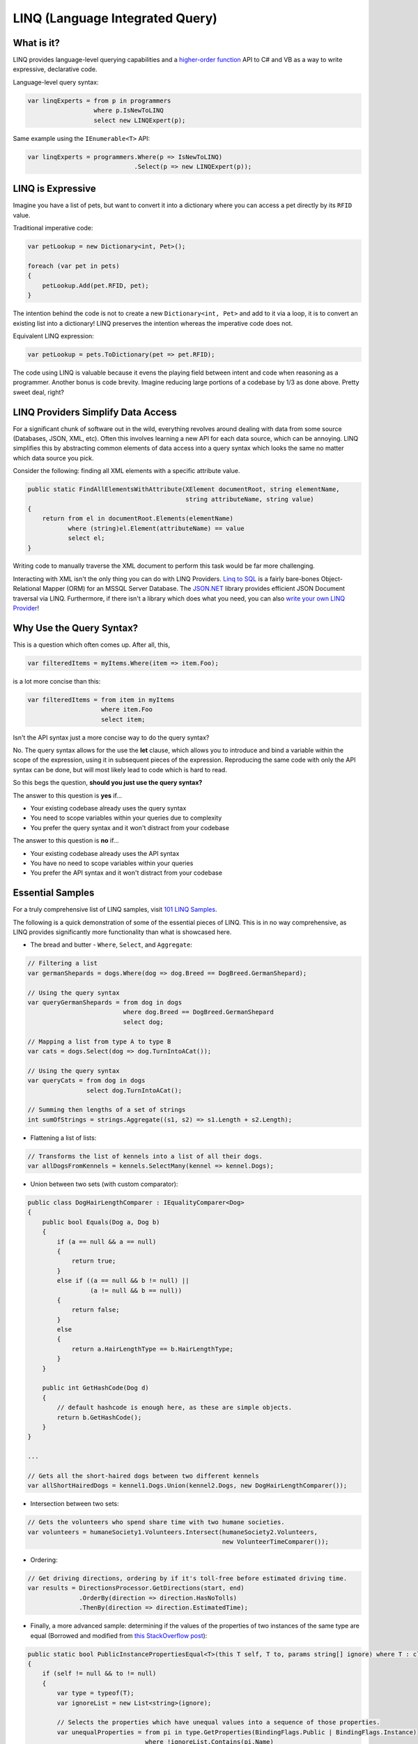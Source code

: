 LINQ (Language Integrated Query)
================================

What is it?
-----------

LINQ provides language-level querying capabilities and a `higher-order function <https://en.wikipedia.org/wiki/Higher-order_function>`_ API to C# and VB as a way to write expressive, declarative code.

Language-level query syntax:

.. code-block:: c#

	var linqExperts = from p in programmers
	                  where p.IsNewToLINQ
	                  select new LINQExpert(p);

Same example using the ``IEnumerable<T>`` API:

.. code-block:: c#

	var linqExperts = programmers.Where(p => IsNewToLINQ)
	                             .Select(p => new LINQExpert(p));

LINQ is Expressive
------------------

Imagine you have a list of pets, but want to convert it into a dictionary where you can access a pet directly by its ``RFID`` value.

Traditional imperative code:

.. code-block:: c#

	var petLookup = new Dictionary<int, Pet>();

	foreach (var pet in pets)
	{
	    petLookup.Add(pet.RFID, pet);
	}

The intention behind the code is not to create a new ``Dictionary<int, Pet>`` and add to it via a loop, it is to convert an existing list into a dictionary!  LINQ preserves the intention whereas the imperative code does not.

Equivalent LINQ expression:

.. code-block:: c#

	var petLookup = pets.ToDictionary(pet => pet.RFID);

The code using LINQ is valuable because it evens the playing field between intent and code when reasoning as a programmer.  Another bonus is code brevity.  Imagine reducing large portions of a codebase by 1/3 as done above.  Pretty sweet deal, right?

LINQ Providers Simplify Data Access
-----------------------------------

For a significant chunk of software out in the wild, everything revolves around dealing with data from some source (Databases, JSON, XML, etc).  Often this involves learning a new API for each data source, which can be annoying.  LINQ simplifies this by abstracting common elements of data access into a query syntax which looks the same no matter which data source you pick.

Consider the following: finding all XML elements with a specific attribute value.

.. code-block:: c#

	public static FindAllElementsWithAttribute(XElement documentRoot, string elementName,
	                                           string attributeName, string value)
	{
	    return from el in documentRoot.Elements(elementName)
	           where (string)el.Element(attributeName) == value
	           select el;
	}

Writing code to manually traverse the XML document to perform this task would be far more challenging.

Interacting with XML isn't the only thing you can do with LINQ Providers.  `Linq to SQL <https://msdn.microsoft.com/en-us/library/bb386976(v=vs.110).aspx>`_ is a fairly bare-bones Object-Relational Mapper (ORM) for an MSSQL Server Database.  The `JSON.NET <http://www.newtonsoft.com/json/help/html/LINQtoJSON.htm>`_ library provides efficient JSON Document traversal via LINQ.  Furthermore, if there isn't a library which does what you need, you can also `write your own LINQ Provider <https://msdn.microsoft.com/en-us/library/vstudio/Bb546158(v=VS.110).aspx>`_!

Why Use the Query Syntax?
-------------------------

This is a question which often comes up.  After all, this,

.. code-block:: c#

	var filteredItems = myItems.Where(item => item.Foo);

is a lot more concise than this:

.. code-block:: c#

	var filteredItems = from item in myItems
	                    where item.Foo
	                    select item;

Isn't the API syntax just a more concise way to do the query syntax?

No.  The query syntax allows for the use the **let** clause, which allows you to introduce and bind a variable within the scope of the expression, using it in subsequent pieces of the expression.  Reproducing the same code with only the API syntax can be done, but will most likely lead to code which is hard to read.

So this begs the question, **should you just use the query syntax?**

The answer to this question is **yes** if...

* Your existing codebase already uses the query syntax
* You need to scope variables within your queries due to complexity
* You prefer the query syntax and it won't distract from your codebase

The answer to this question is **no** if...

* Your existing codebase already uses the API syntax
* You have no need to scope variables within your queries
* You prefer the API syntax and it won't distract from your codebase

Essential Samples
-----------------

For a truly comprehensive list of LINQ samples, visit `101 LINQ Samples <https://code.msdn.microsoft.com/101-LINQ-Samples-3fb9811b>`_.

The following is a quick demonstration of some of the essential pieces of LINQ.  This is in no way comprehensive, as LINQ provides significantly more functionality than what is showcased here.

* The bread and butter - ``Where``, ``Select``, and ``Aggregate``:

.. code-block:: c#

	// Filtering a list
	var germanShepards = dogs.Where(dog => dog.Breed == DogBreed.GermanShepard);

	// Using the query syntax
	var queryGermanShepards = from dog in dogs
	                          where dog.Breed == DogBreed.GermanShepard
	                          select dog;

	// Mapping a list from type A to type B
	var cats = dogs.Select(dog => dog.TurnIntoACat());

	// Using the query syntax
	var queryCats = from dog in dogs
	                select dog.TurnIntoACat();

	// Summing then lengths of a set of strings
	int sumOfStrings = strings.Aggregate((s1, s2) => s1.Length + s2.Length);

* Flattening a list of lists:

.. code-block:: c#

	// Transforms the list of kennels into a list of all their dogs.
	var allDogsFromKennels = kennels.SelectMany(kennel => kennel.Dogs);

* Union between two sets (with custom comparator):

.. code-block:: c#

	public class DogHairLengthComparer : IEqualityComparer<Dog>
	{
	    public bool Equals(Dog a, Dog b)
	    {
	        if (a == null && a == null)
	        {
	            return true;
	        }
	        else if ((a == null && b != null) ||
	    	         (a != null && b == null))
	        {
	            return false;
	        }
	        else
	        {
	            return a.HairLengthType == b.HairLengthType;
	        }
	    }

	    public int GetHashCode(Dog d)
	    {
	        // default hashcode is enough here, as these are simple objects.
	        return b.GetHashCode();
	    }
	}

	...

	// Gets all the short-haired dogs between two different kennels
	var allShortHairedDogs = kennel1.Dogs.Union(kennel2.Dogs, new DogHairLengthComparer());

* Intersection between two sets:

.. code-block:: c#

	// Gets the volunteers who spend share time with two humane societies.
	var volunteers = humaneSociety1.Volunteers.Intersect(humaneSociety2.Volunteers,
	                                                     new VolunteerTimeComparer());

* Ordering:

.. code-block:: c#

	// Get driving directions, ordering by if it's toll-free before estimated driving time.
	var results = DirectionsProcessor.GetDirections(start, end)
	              .OrderBy(direction => direction.HasNoTolls)
	              .ThenBy(direction => direction.EstimatedTime);

* Finally, a more advanced sample: determining if the values of the properties of two instances of the same type are equal (Borrowed and modified from `this StackOverflow post <http://stackoverflow.com/a/844855>`_):

.. code-block:: c#

	public static bool PublicInstancePropertiesEqual<T>(this T self, T to, params string[] ignore) where T : class
	{
	    if (self != null && to != null)
	    {
	        var type = typeof(T);
	        var ignoreList = new List<string>(ignore);

	        // Selects the properties which have unequal values into a sequence of those properties.
	        var unequalProperties = from pi in type.GetProperties(BindingFlags.Public | BindingFlags.Instance)
	                                where !ignoreList.Contains(pi.Name)
	                                let selfValue = type.GetProperty(pi.Name).GetValue(self, null)
	                                let toValue = type.GetProperty(pi.Name).GetValue(to, null)
	                                where selfValue != toValue && (selfValue == null || !selfValue.Equals(toValue))
	                                select new { Prop = pi.Name, selfValue, toValue };
	        return !unequalProperties.Any();
	    }

	    return self == to;
	}

PLINQ
-----

PLINQ, or Parallel LINQ, is a parallel execution engine for LINQ expressions.  In other words, a regular LINQ expressions can be trivially parallelized across any number of threads.  This is accomplished via a call to ``AsParallel()`` preceding the expression.

Consider the following:

.. code-block:: c#

	public static string GetAllFacebookUserLikesMessage(IEnumerable<FacebookUser> facebookUsers)
	{
	    var seed = default(UInt64);

	    Func<UInt64, UInt64, UInt64> threadAccumulator = (t1, t2) => t1 + t2;
	    Func<UInt64, UInt64, UInt64> threadResultAccumulator = (t1, t2) => t1 + t2;
	    Func<Uint64, string> resultSelector = total => $"Facebook has {total} likes!";

	    return facebookUsers.AsParallel()
	                        .Aggregate(seed, threadAccumulator, threadResultAccumulator, resultSelector);
	}

This code will partition ``facebookUsers`` across system threads as necessary, sum up the total likes on each thread in parallel, sum the results computed by each thread, and project that result into a nice string.

In diagram form:

.. image:: primer/_static/PLINQ-diagram.png
	:align: center

Parallelizable CPU-bound jobs which can be easily expressed via LINQ (in other words, are pure functions and have no side effects) are a great candidate for PLINQ.  For jobs which *do* have a side effect, consider using the `Task Parallel Library <https://msdn.microsoft.com/en-us/library/dd460717(v=vs.110).aspx>`_.

Further Resources:
------------------

* `101 LINQ Samples <https://code.msdn.microsoft.com/101-LINQ-Samples-3fb9811b>`_
* `Linqpad <https://www.linqpad.net/>`_, a playground environment and Database querying engine for C#/F#/VB
* `EduLinq <http://codeblog.jonskeet.uk/2011/02/23/reimplementing-linq-to-objects-part-45-conclusion-and-list-of-posts/>`_, an e-book for learning how LINQ-to-objects is implemented
